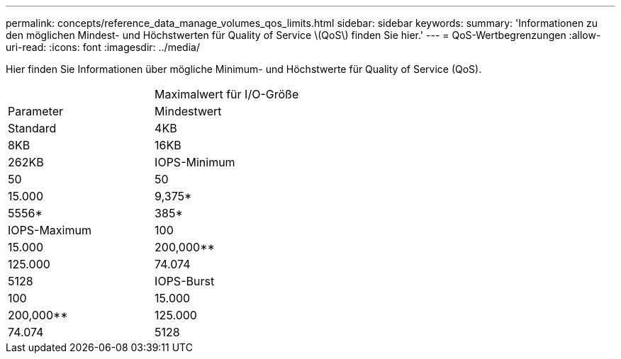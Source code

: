 ---
permalink: concepts/reference_data_manage_volumes_qos_limits.html 
sidebar: sidebar 
keywords:  
summary: 'Informationen zu den möglichen Mindest- und Höchstwerten für Quality of Service \(QoS\) finden Sie hier.' 
---
= QoS-Wertbegrenzungen
:allow-uri-read: 
:icons: font
:imagesdir: ../media/


[role="lead"]
Hier finden Sie Informationen über mögliche Minimum- und Höchstwerte für Quality of Service (QoS).

|===


|  | Maximalwert für I/O-Größe 


| Parameter | Mindestwert 


| Standard | 4KB 


| 8KB | 16KB 


| 262KB  a| 
IOPS-Minimum



 a| 
50
 a| 
50



 a| 
15.000
 a| 
9,375*



 a| 
5556*
 a| 
385*



 a| 
IOPS-Maximum
 a| 
100



 a| 
15.000
 a| 
200,000**



 a| 
125.000
 a| 
74.074



 a| 
5128
 a| 
IOPS-Burst



 a| 
100
 a| 
15.000



 a| 
200,000**
 a| 
125.000



 a| 
74.074
 a| 
5128

|===